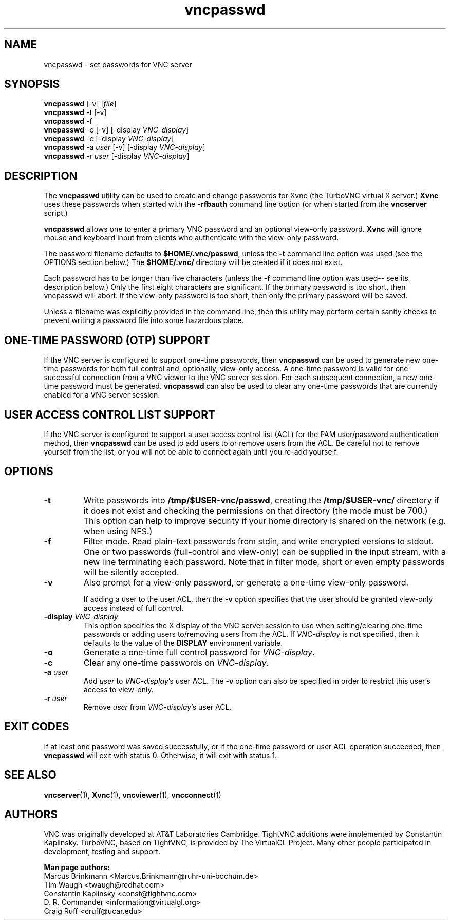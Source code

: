'\" t
.\" ** The above line should force tbl to be a preprocessor **
.\" Man page for X vncpasswd
.\"
.\" Copyright (C) 1998 Marcus.Brinkmann@ruhr-uni-bochum.de
.\" Copyright (C) 2000 Red Hat, Inc.
.\" Copyright (C) 2001-2003 Constantin Kaplinsky
.\" Copyright (C) 2005-2008 Sun Microsystems, Inc.
.\" Copyright (C) 2010 University Corporation for Atmospheric Research
.\" Copyright (C) 2010 D. R. Commander
.\"
.\" You may distribute under the terms of the GNU General Public
.\" License as specified in the file LICENCE.TXT that comes with the
.\" TightVNC distribution.
.\"
.TH vncpasswd 1 "July 2010" "" "TurboVNC"
.SH NAME
vncpasswd \- set passwords for VNC server
.SH SYNOPSIS
\fBvncpasswd\fR [\-v] [\fIfile\fR]
.br
\fBvncpasswd\fR \-t [\-v]
.br
\fBvncpasswd\fR \-f
.br
\fBvncpasswd\fR \-o [\-v] [\-display \fIVNC-display\fR]
.br
\fBvncpasswd\fR \-c [\-display \fIVNC-display\fR]
.br
\fBvncpasswd\fR \-a \fIuser\fR [\-v] [\-display \fIVNC-display\fR]
.br
\fBvncpasswd\fR \-r \fIuser\fR [\-display \fIVNC-display\fR]
.br
.SH DESCRIPTION
The \fBvncpasswd\fR utility can be used to create and change
passwords for Xvnc (the TurboVNC virtual X server.)  \fBXvnc\fR uses these
passwords when started with the \fB\-rfbauth\fR command line option
(or when started from the \fBvncserver\fR script.)

\fBvncpasswd\fR allows one to enter a primary VNC password and an
optional view-only password.  \fBXvnc\fR will ignore mouse and keyboard
input from clients who authenticate with the view-only password.

The password filename defaults to \fB$HOME/.vnc/passwd\fR, unless the
\fB\-t\fR command line option was used (see the OPTIONS section
below.)  The \fB$HOME/.vnc/\fR directory will be created if it does not
exist.

Each password has to be longer than five characters (unless the
\fB\-f\fR command line option was used-- see its description below.) 
Only the first eight characters are significant.  If the primary
password is too short, then vncpasswd will abort.  If the view-only
password is too short, then only the primary password will be saved.

Unless a filename was explicitly provided in the command line, then this
utility may perform certain sanity checks to prevent writing a
password file into some hazardous place.
.br
.SH ONE-TIME PASSWORD (OTP) SUPPORT
If the VNC server is configured to support one-time passwords, then
\fBvncpasswd\fR can be used to generate new one-time passwords for both full
control and, optionally, view-only access.  A one-time password is valid for
one successful connection from a VNC viewer to the VNC server session.  For
each subsequent connection, a new one-time password must be generated.
\fBvncpasswd\fR can also be used to clear any one-time passwords that are
currently enabled for a VNC server session.
.br
.SH USER ACCESS CONTROL LIST SUPPORT
If the VNC server is configured to support a user access control list (ACL) for
the PAM user/password authentication method, then \fBvncpasswd\fR
can be used to add users to or remove users from the ACL.  Be careful not to
remove yourself from the list, or you will not be able to connect again until
you re-add yourself.
.br
.SH OPTIONS
.TP
\fB\-t\fR
Write passwords into \fB/tmp/$USER-vnc/passwd\fR, creating the
\fB/tmp/$USER-vnc/\fR directory if it does not exist and checking the
permissions on that directory (the mode must be 700.)  This option can
help to improve security if your home directory is shared on the
network (e.g. when using NFS.)
.TP
\fB\-f\fR
Filter mode.  Read plain-text passwords from stdin, and write encrypted
versions to stdout.  One or two passwords (full-control and view-only)
can be supplied in the input stream, with a new line terminating each password.  
Note that in filter mode, short or even empty passwords will be
silently accepted.
.TP
\fB\-v\fR
Also prompt for a view-only password, or generate a one-time view-only password.

If adding a user to the user ACL, then the \fB\-v\fR option specifies that the
user should be granted view-only access instead of full control.
.TP
\fB\-display\fR \fIVNC-display\fR
This option specifies the X display of the VNC server session to use when
setting/clearing one-time passwords or adding users to/removing users from the
ACL.  If \fIVNC-display\fR is not specified, then it defaults to the value of
the \fBDISPLAY\fR environment variable.
.TP
\fB\-o\fR
Generate a one-time full control password for \fIVNC-display\fR.
.TP
\fB\-c\fR
Clear any one-time passwords on \fIVNC-display\fR.
.TP
\fB\-a\fR \fIuser\fR
Add \fIuser\fR to \fIVNC-display\fR's user ACL.  The \fB\-v\fR option can also
be specified in order to restrict this user's access to view-only.
.TP
\fB\-r\fR \fIuser\fR
Remove \fIuser\fR from \fIVNC-display\fR's user ACL.
.SH EXIT CODES
If at least one password was saved successfully, or if the one-time password
or user ACL operation succeeded, then \fBvncpasswd\fR will
exit with status 0.  Otherwise, it will exit with status 1.
.SH SEE ALSO
\fBvncserver\fR(1), \fBXvnc\fR(1), \fBvncviewer\fR(1),
\fBvncconnect\fR(1)
.SH AUTHORS
VNC was originally developed at AT&T Laboratories Cambridge.  TightVNC
additions were implemented by Constantin Kaplinsky.  TurboVNC, based
on TightVNC, is provided by The VirtualGL Project.  Many other people
participated in development, testing and support.

\fBMan page authors:\fR
.br
Marcus Brinkmann <Marcus.Brinkmann@ruhr-uni-bochum.de>
.br
Tim Waugh <twaugh@redhat.com>
.br
Constantin Kaplinsky <const@tightvnc.com>
.br
D. R. Commander <information@virtualgl.org>
.br
Craig Ruff <cruff@ucar.edu>
